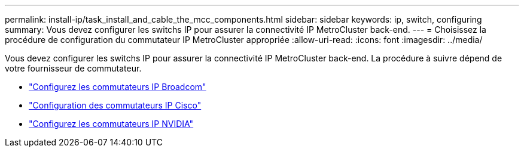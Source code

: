 ---
permalink: install-ip/task_install_and_cable_the_mcc_components.html 
sidebar: sidebar 
keywords: ip, switch, configuring 
summary: Vous devez configurer les switchs IP pour assurer la connectivité IP MetroCluster back-end. 
---
= Choisissez la procédure de configuration du commutateur IP MetroCluster appropriée
:allow-uri-read: 
:icons: font
:imagesdir: ../media/


[role="lead"]
Vous devez configurer les switchs IP pour assurer la connectivité IP MetroCluster back-end. La procédure à suivre dépend de votre fournisseur de commutateur.

* link:../install-ip/task_switch_config_broadcom.html["Configurez les commutateurs IP Broadcom"]
* link:../install-ip/task_switch_config_cisco.html["Configuration des commutateurs IP Cisco"]
* link:../install-ip/task_switch_config_nvidia.html["Configurez les commutateurs IP NVIDIA"]

